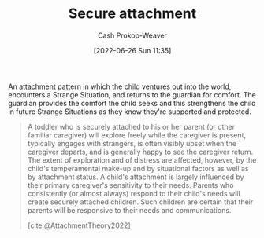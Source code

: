 :PROPERTIES:
:ID:       4873ac61-c885-41f7-bbba-9269bc91b0a9
:LAST_MODIFIED: [2023-09-18 Mon 08:49]
:END:
#+title: Secure attachment
#+hugo_custom_front_matter: :slug "4873ac61-c885-41f7-bbba-9269bc91b0a9"
#+author: Cash Prokop-Weaver
#+date: [2022-06-26 Sun 11:35]
#+filetags: :concept:

An [[id:5f944538-ef8c-464f-b2da-c0f973558eca][attachment]] pattern in which the child ventures out into the world, encounters a Strange Situation, and returns to the guardian for comfort. The guardian provides the comfort the child seeks and this strengthens the child in future Strange Situations as they know they're supported and protected.

#+begin_quote
A toddler who is securely attached to his or her parent (or other familiar caregiver) will explore freely while the caregiver is present, typically engages with strangers, is often visibly upset when the caregiver departs, and is generally happy to see the caregiver return. The extent of exploration and of distress are affected, however, by the child's temperamental make-up and by situational factors as well as by attachment status. A child's attachment is largely influenced by their primary caregiver's sensitivity to their needs. Parents who consistently (or almost always) respond to their child's needs will create securely attached children. Such children are certain that their parents will be responsive to their needs and communications.

[cite:@AttachmentTheory2022]
#+end_quote

* Flashcards :noexport:
** Describe :fc:
:PROPERTIES:
:ID:       39aae7a4-b5a0-4c78-815f-3d94e543834e
:ANKI_NOTE_ID: 1656856964108
:FC_CREATED: 2022-07-03T14:02:44Z
:FC_TYPE:  double
:END:
:REVIEW_DATA:
| position | ease | box | interval | due                  |
|----------+------+-----+----------+----------------------|
| front    | 2.65 |   8 |   497.99 | 2024-11-06T15:20:42Z |
| back     | 2.35 |   8 |   440.87 | 2024-09-26T21:45:47Z |
:END:

[[id:4873ac61-c885-41f7-bbba-9269bc91b0a9][Secure attachment]]

*** Back
A healthy attachment pattern between a child and their guardian(s) in which the child is able to encounter greater and greater Strange Situations, confident that they're supported and protected by their guardian(s).

*** Source
[cite:@AttachmentTheory2022]


** Example(s) :fc:
:PROPERTIES:
:ID:       91e7b4d0-d078-4c26-b79a-3593bbf6fddf
:ANKI_NOTE_ID: 1656856964957
:FC_CREATED: 2022-07-03T14:02:44Z
:FC_TYPE:  double
:END:
:REVIEW_DATA:
| position | ease | box | interval | due                  |
|----------+------+-----+----------+----------------------|
| front    | 2.95 |   8 |   758.72 | 2025-10-12T08:14:26Z |
| back     | 2.65 |   8 |   569.79 | 2025-04-10T10:47:36Z |
:END:

[[id:4873ac61-c885-41f7-bbba-9269bc91b0a9][Secure attachment]]

*** Back
- A dog jumps up on a child. The child is scared and seeks comfort from their guardian(s). Their guardian(s) comfort and reassure them. The child is more resilient the next time a dog jumps up on them.
*** Source
[cite:@AttachmentTheory2022]
#+print_bibliography: